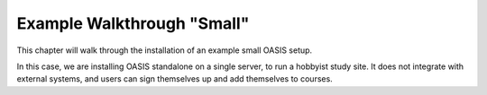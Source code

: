 .. OASIS QE documentation master file, created by


Example Walkthrough "Small"
===========================

This chapter will walk through the installation of an example small OASIS setup.

In this case, we are installing OASIS standalone on a single server, to run a
hobbyist study site. It does not integrate with external systems, and users
can sign themselves up and add themselves to courses.
